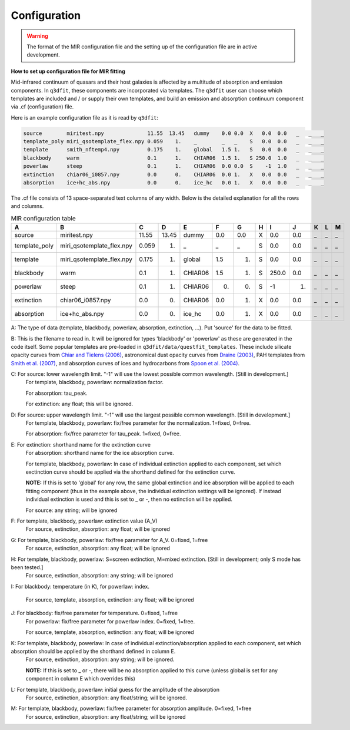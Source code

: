 Configuration
============

.. warning::

   The format of the MIR configuration file and the setting up of the configuration file are in active development. 

**How to set up configuration file for MIR fitting**

Mid-infrared continuum of quasars and their host galaxies is affected by a multitude of absorption and emission components. In ``q3dfit``, these components are incorporated via templates. The ``q3dfit`` user can choose which templates are included and / or supply their own templates, and build an emission and absorption continuum component via .cf (configuration) file. 

Here is an example configuration file as it is read by ``q3dfit``:

.. code-block:: console

		source        miritest.npy              11.55  13.45   dummy    0.0 0.0  X   0.0  0.0   _   _   _  
		template_poly miri_qsotemplate_flex.npy 0.059    1.    _        _   _    S   0.0  0.0   _   _   _  
		template      smith_nftemp4.npy         0.175    1.    global   1.5 1.   S   0.0  0.0   _   _   _  
		blackbody     warm                      0.1      1.    CHIAR06  1.5 1.   S 250.0  1.0   _   _   _  
		powerlaw      steep                     0.1      1.    CHIAR06  0.0 0.0  S    -1  1.0   _   _   _
		extinction    chiar06_i0857.npy         0.0      0.    CHIAR06  0.0 1.   X   0.0  0.0   _   _   _  
		absorption    ice+hc_abs.npy            0.0      0.    ice_hc   0.0 1.   X   0.0  0.0   _   _   _  

The .cf file consists of 13 space-separated text columns of any width. Below is the detailed explanation for all the rows and columns. 

.. list-table:: MIR configuration table
   :widths: 15 20 10 10 15 10 10 10 10 10 10 10 10
   :header-rows: 1

   * - A
     - B
     - C
     - D
     - E
     - F
     - G
     - H 
     - I
     - J
     - K
     - L
     - M
   * - source
     - miritest.npy     
     - 11.55  
     - 13.45   
     - dummy     
     - 0.0  
     - 0.0   
     - X
     - 0.0
     - 0.0 
     - _
     - _
     - _
   * - template_poly
     - miri_qsotemplate_flex.npy
     - 0.059
     - 1.   
     - _
     - _
     - _
     - S
     - 0.0
     - 0.0 
     - _
     - _
     - _
   * - template
     - miri_qsotemplate_flex.npy
     - 0.175
     - 1.   
     - global
     - 1.5
     - 1.
     - S
     - 0.0
     - 0.0 
     - _
     - _
     - _
   * - blackbody
     - warm
     - 0.1
     - 1.   
     - CHIAR06
     - 1.5
     - 1.
     - S
     - 250.0
     - 0.0 
     - _
     - _
     - _
   * - powerlaw
     - steep
     - 0.1
     - 1.   
     - CHIAR06
     - 0.
     - 0.
     - S
     - -1
     - 1. 
     - _
     - _
     - _
   * - extinction
     - chiar06_i0857.npy
     - 0.0
     - 0.  
     - CHIAR06
     - 0.0
     - 1.
     - X
     - 0.0
     - 0.0 
     - _
     - _
     - _
   * - absorption
     - ice+hc_abs.npy
     - 0.0
     - 0.  
     - ice_hc
     - 0.0
     - 1.
     - X
     - 0.0
     - 0.0 
     - _
     - _
     - _

A: The type of data (template, blackbody, powerlaw, absorption, extinction, ...). Put 'source' for the data to be fitted.

B: This is the filename to read in. It will be ignored for types 'blackbody' or 'powerlaw' as these are generated in the code itself. Some popular templates are pre-loaded in ``q3dfit/data/questfit_templates``. These include silicate opacity curves from `Chiar and Tielens (2006) <https://ui.adsabs.harvard.edu/abs/2006ApJ...637..774C/abstract>`_, astronomical dust opacity curves from `Draine (2003) <https://ui.adsabs.harvard.edu/abs/2003ApJ...598.1017D/abstract>`_, PAH templates from `Smith et al. (2007) <https://ui.adsabs.harvard.edu/abs/2007ApJ...656..770S/abstract>`_, and absorption curves of ices and hydrocarbons from `Spoon et al. (2004) <https://ui.adsabs.harvard.edu/abs/2004ApJS..154..184S/abstract>`_. 

C: For source: lower wavelength limit. "-1" will use the lowest possible common wavelength. [Still in development.]
	For template, blackbody, powerlaw: normalization factor.
  
	For absorption: tau_peak.  

	For extinction: any float; this will be ignored.  

D: For source: upper wavelength limit. "-1" will use the largest possible common wavelength. [Still in development.] 
	For template, blackbody, powerlaw: fix/free parameter for the normalization. 1=fixed, 0=free.  

	For absorption: fix/free parameter for tau_peak. 1=fixed, 0=free.  

E: For extinction: shorthand name for the extinction curve  
	For absorption:  shorthand name for the ice absorption curve.
  
	For template, blackbody, powerlaw: In case of individual extinction applied to each component, set which exctinction curve should be applied via the shorthand defined for the extinction curve.
  
	**NOTE:** If this is set to 'global' for any row, the same global extinction and ice absorption will be applied to each fitting component (thus in the example above, the individual extinction settings will be ignored). If instead individual extinction is used and this is set to _ or -, then no extinction will be applied. 
 
	For source: any string; will be ignored

F: For template, blackbody, powerlaw: extinction value (A_V)  
	For source, extinction, absorption: any float; will be ignored  

G: For template, blackbody, powerlaw: fix/free parameter for A_V. 0=fixed, 1=free  
	For source, extinction, absorption: any float; will be ignored  

H: For template, blackbody, powerlaw: S=screen extinction, M=mixed extinction. [Still in development; only S mode has been tested.]
	For source, extinction, absorption: any string; will be ignored

I: For blackbody: temperature (in K), for powerlaw: index.
  
	For source, template, absorption, extinction: any float; will be ignored  

J: For blackbody: fix/free parameter for temperature. 0=fixed, 1=free  
	For powerlaw: fix/free parameter for powerlaw index. 0=fixed, 1=free.
  
	For source, template, absorption, extinction: any float; will be ignored  

K: For template, blackbody, powerlaw: In case of individual extinction/absorption applied to each component, set which absorption should be applied by the shorthand defined in column E.  
	For source, extinction, absorption: any string; will be ignored.
  
	**NOTE:** If this is set to _ or -, there will be no absorption applied to this curve (unless global is set for any component in column E which overrides this)  

L: For template, blackbody, powerlaw: initial guess for the amplitude of the absorption  
        For source, extinction, absorption: any float/string; will be ignored.  

M: For template, blackbody, powerlaw: fix/free parameter for absorption amplitude. 0=fixed, 1=free
        For source, extinction, absorption: any float/string; will be ignored
